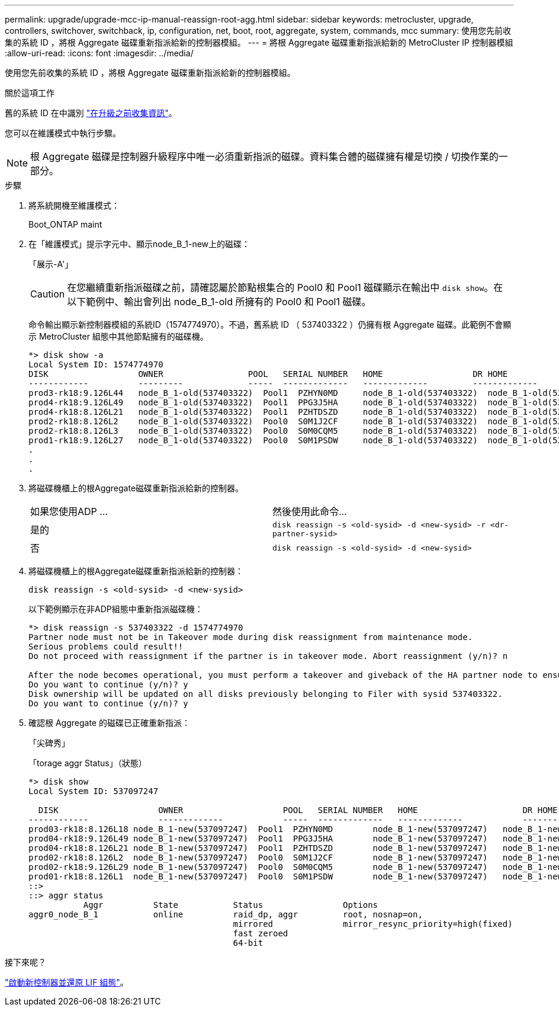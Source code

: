 ---
permalink: upgrade/upgrade-mcc-ip-manual-reassign-root-agg.html 
sidebar: sidebar 
keywords: metrocluster, upgrade, controllers, switchover, switchback, ip, configuration, net, boot, root, aggregate, system, commands, mcc 
summary: 使用您先前收集的系統 ID ，將根 Aggregate 磁碟重新指派給新的控制器模組。 
---
= 將根 Aggregate 磁碟重新指派給新的 MetroCluster IP 控制器模組
:allow-uri-read: 
:icons: font
:imagesdir: ../media/


[role="lead"]
使用您先前收集的系統 ID ，將根 Aggregate 磁碟重新指派給新的控制器模組。

.關於這項工作
舊的系統 ID 在中識別 link:upgrade-mcc-ip-prepare-system.html#gather-information-before-the-upgrade["在升級之前收集資訊"]。

您可以在維護模式中執行步驟。


NOTE: 根 Aggregate 磁碟是控制器升級程序中唯一必須重新指派的磁碟。資料集合體的磁碟擁有權是切換 / 切換作業的一部分。

.步驟
. 將系統開機至維護模式：
+
Boot_ONTAP maint

. 在「維護模式」提示字元中、顯示node_B_1-new上的磁碟：
+
「展示-A'」

+

CAUTION: 在您繼續重新指派磁碟之前，請確認屬於節點根集合的 Pool0 和 Pool1 磁碟顯示在輸出中 `disk show`。在以下範例中、輸出會列出 node_B_1-old 所擁有的 Pool0 和 Pool1 磁碟。

+
命令輸出顯示新控制器模組的系統ID（1574774970）。不過，舊系統 ID （ 537403322 ）仍擁有根 Aggregate 磁碟。此範例不會顯示 MetroCluster 組態中其他節點擁有的磁碟機。

+
[listing]
----
*> disk show -a
Local System ID: 1574774970
DISK                  OWNER                 POOL   SERIAL NUMBER   HOME                  DR HOME
------------          ---------             -----  -------------   -------------         -------------
prod3-rk18:9.126L44   node_B_1-old(537403322)  Pool1  PZHYN0MD     node_B_1-old(537403322)  node_B_1-old(537403322)
prod4-rk18:9.126L49   node_B_1-old(537403322)  Pool1  PPG3J5HA     node_B_1-old(537403322)  node_B_1-old(537403322)
prod4-rk18:8.126L21   node_B_1-old(537403322)  Pool1  PZHTDSZD     node_B_1-old(537403322)  node_B_1-old(537403322)
prod2-rk18:8.126L2    node_B_1-old(537403322)  Pool0  S0M1J2CF     node_B_1-old(537403322)  node_B_1-old(537403322)
prod2-rk18:8.126L3    node_B_1-old(537403322)  Pool0  S0M0CQM5     node_B_1-old(537403322)  node_B_1-old(537403322)
prod1-rk18:9.126L27   node_B_1-old(537403322)  Pool0  S0M1PSDW     node_B_1-old(537403322)  node_B_1-old(537403322)
.
.
.
----
. 將磁碟機櫃上的根Aggregate磁碟重新指派給新的控制器。
+
|===


| 如果您使用ADP ... | 然後使用此命令... 


 a| 
是的
 a| 
`disk reassign -s <old-sysid> -d <new-sysid> -r <dr-partner-sysid>`



 a| 
否
 a| 
`disk reassign -s <old-sysid> -d <new-sysid>`

|===
. 將磁碟機櫃上的根Aggregate磁碟重新指派給新的控制器：
+
`disk reassign -s <old-sysid> -d <new-sysid>`

+
以下範例顯示在非ADP組態中重新指派磁碟機：

+
[listing]
----
*> disk reassign -s 537403322 -d 1574774970
Partner node must not be in Takeover mode during disk reassignment from maintenance mode.
Serious problems could result!!
Do not proceed with reassignment if the partner is in takeover mode. Abort reassignment (y/n)? n

After the node becomes operational, you must perform a takeover and giveback of the HA partner node to ensure disk reassignment is successful.
Do you want to continue (y/n)? y
Disk ownership will be updated on all disks previously belonging to Filer with sysid 537403322.
Do you want to continue (y/n)? y
----
. 確認根 Aggregate 的磁碟已正確重新指派：
+
「尖碑秀」

+
「torage aggr Status」（狀態）

+
[listing]
----

*> disk show
Local System ID: 537097247

  DISK                    OWNER                    POOL   SERIAL NUMBER   HOME                     DR HOME
------------              -------------            -----  -------------   -------------            -------------
prod03-rk18:8.126L18 node_B_1-new(537097247)  Pool1  PZHYN0MD        node_B_1-new(537097247)   node_B_1-new(537097247)
prod04-rk18:9.126L49 node_B_1-new(537097247)  Pool1  PPG3J5HA        node_B_1-new(537097247)   node_B_1-new(537097247)
prod04-rk18:8.126L21 node_B_1-new(537097247)  Pool1  PZHTDSZD        node_B_1-new(537097247)   node_B_1-new(537097247)
prod02-rk18:8.126L2  node_B_1-new(537097247)  Pool0  S0M1J2CF        node_B_1-new(537097247)   node_B_1-new(537097247)
prod02-rk18:9.126L29 node_B_1-new(537097247)  Pool0  S0M0CQM5        node_B_1-new(537097247)   node_B_1-new(537097247)
prod01-rk18:8.126L1  node_B_1-new(537097247)  Pool0  S0M1PSDW        node_B_1-new(537097247)   node_B_1-new(537097247)
::>
::> aggr status
           Aggr          State           Status                Options
aggr0_node_B_1           online          raid_dp, aggr         root, nosnap=on,
                                         mirrored              mirror_resync_priority=high(fixed)
                                         fast zeroed
                                         64-bit
----


.接下來呢？
link:upgrade-mcc-ip-manual-boot-new-controllers.html["啟動新控制器並還原 LIF 組態"]。
